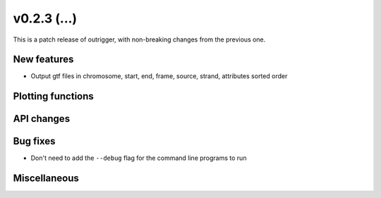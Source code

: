 v0.2.3 (...)
------------

This is a patch release of outrigger, with non-breaking changes from the
previous one.

New features
~~~~~~~~~~~~

- Output gtf files in chromosome, start, end, frame, source, strand, attributes sorted order

Plotting functions
~~~~~~~~~~~~~~~~~~

API changes
~~~~~~~~~~~

Bug fixes
~~~~~~~~~

- Don't need to add the ``--debug`` flag for the command line programs to run

Miscellaneous
~~~~~~~~~~~~~

